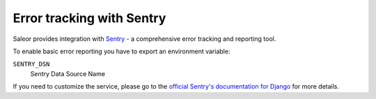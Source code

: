 .. _sentry-integration:

Error tracking with Sentry
==========================

Saleor provides integration with `Sentry <https://sentry.io/>`_ - a comprehensive error tracking and reporting tool.

To enable basic error reporting you have to export an environment variable:

``SENTRY_DSN``
  Sentry Data Source Name


If you need to customize the service, please go to the `official Sentry's documentation for Django <https://docs.sentry.io/clients/python/integrations/django/>`_ for more details.
